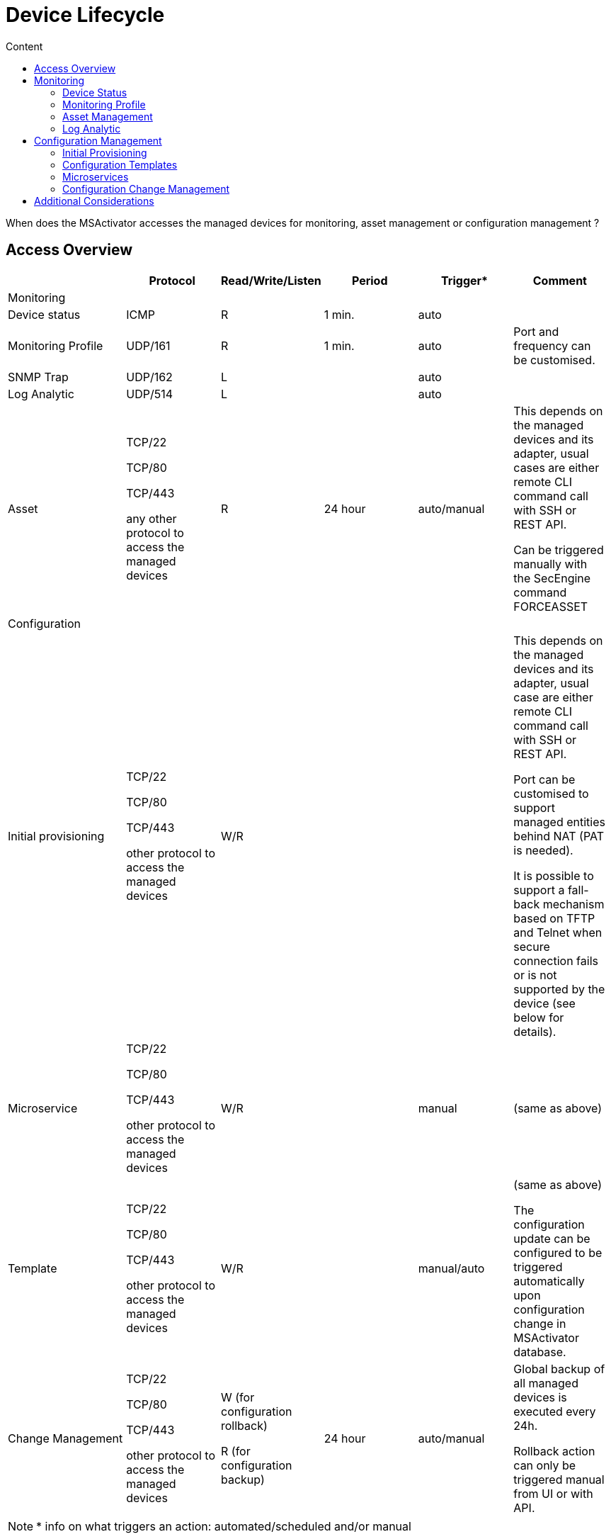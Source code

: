 = Device Lifecycle
:toc: left
:toc-title: Content
:imagesdir: ../resources/
:ext-relative: adoc

[[main-content]]
When does the MSActivator accesses the managed devices for monitoring,
asset management or configuration management ?

[[DeviceLifecycle-AccessOverview]]
== [.inline-comment-marker]#Access Overview#

[width="99%",cols="20%,16%,16%,16%,16%,16%",]
|=======================================================================
| |Protocol |Read/Write/Listen |Period |Trigger* |Comment

|Monitoring | | | | |

|Device status |ICMP |R |1 min. |auto |

|Monitoring Profile |UDP/161 |R |1 min. |auto |Port and frequency can be
customised.

|SNMP Trap |UDP/162 |L | |auto |

|Log Analytic |UDP/514 |L | |auto |

|Asset a|
TCP/22

TCP/80

TCP/443

any other protocol to access the managed devices

 |R |24 hour |auto/manual a|
This depends on the managed devices and its adapter, usual cases are
either remote CLI command call with SSH or REST API.

Can be triggered manually with the SecEngine command FORCEASSET

|Configuration | | | | |

|Initial provisioning a|
TCP/22

TCP/80

TCP/443

other protocol to access the managed devices

 |W/R | | a|
This depends on the managed devices and its adapter, usual case are
either remote CLI command call with SSH or REST API.

Port can be customised to support managed entities behind NAT (PAT is
needed).

It is possible to support a fall-back mechanism based on TFTP and Telnet
when secure connection fails or is not supported by the device (see
below for details).

|Microservice a|
TCP/22

TCP/80

TCP/443

other protocol to access the managed devices

 |W/R | |manual |(same as above)

|Template a|
TCP/22

TCP/80

TCP/443

other protocol to access the managed devices

 |W/R | |manual/auto a|
(same as above)

The configuration update can be configured to be triggered automatically
upon configuration change in MSActivator database.

|Change Management a|
TCP/22

TCP/80

TCP/443

other protocol to access the managed devices

 a|
W (for configuration rollback)

R (for configuration backup)

 |24 hour |auto/manual a|
Global backup of all managed devices is executed every 24h.

Rollback action can only be triggered manual from UI or with API.

|=======================================================================


NOTE: * info on what triggers an action: automated/scheduled and/or manual

[[DeviceLifecycle-Monitoring]]
== Monitoring

[[DeviceLifecycle-DeviceStatus]]
=== Device Status

MSA monitoring engine checks for ICMP reachability every minute. The
status of a managed entity is graphically represented by 4 colours:
blue, green, yellow and red and displayed on the user portal

link:[image:images/image2019-11-13_14-34-23.png[Image,width=800,height=59]]

NOT ACTIVE :  the managed entity is created in the MSActivator database
but not yet activated with initial provisioning. The MSActivator is not
monitoring or managing this device yet

NOTE: once a managed entity is created it's immediately accounted for
the MSActivator product license even if it's not activated

UP : the managed entity  was activated and is currently monitored using
ICMP

CRITICAL : the managed entity  is monitored and at least one ICMP
request failed but at most 5 ICMP requests failed

DOWN : There was 5 ICMP request failures in a row and the 6th one failed

==== IPUP/IPDOWN events

When a device status changes, the MSActivator will generate some
internal events that can be used to configure some alarms.

[[DeviceLifecycle-Rulesforstatuschange]]
===== Rules for status change

When the status changes from UP or CRITICAL to DOWN, an event IPDOWN is
generated.

When the status changes from DOWN to UP, an event IPUP is generated.

If a device is DOWN but a syslog is collected and detected to be coming
from the device, an IPUP will be generated but the status will stay
DOWN.

These events will be stored in the Elasticsearch cluster and will be
available for alarm management just like a regular syslog.

link:[image:images/image2019-11-14_12-0-58.png[Image,width=800]]

[[DeviceLifecycle-MonitoringProfile]]
=== Monitoring Profile

The link:../Assurance/monitoring-profile.adoc[monitoring profiles] are
based on SNMP request to get the KPI values from the managed entities.

When a monitoring profile is associated to a managed entity, the
MSActivator monitoring engine (polld) will start polling for the KPI by
sending an SNMP request to the managed entity and storing the result in
a dedicated database.

If the SNMP request fails, by default, no action will be taken,
monitoring data will not be recorded and the graph will show an empty
gray bar.

[[DeviceLifecycle-AssetManagement]]
=== Asset Management

The asset management module is in charge of maintaining the device
link:../Managed%20Devices%20and%20Entities/device-history.adoc[asset
history] up to date.

The implementation of the asset management is vendor specific and
therefore implemented in the adapter in a PHP script located in
/opt/sms/bin/php/polld/ named <DA Model>_mgmt.php.

When the managed entity  is activated, this script will be executed and
is in charge of getting assets information about the managed entity such
as it's firmware version, serial number, memory,...

To get this information the MSActivator will connect to the managed
entity  and read the information. Usually this is done with REST API or
SSH/CLI, depending on the managed entity  capabilities.

The asset management task is scheduled to run once a day for every
managed device.

It is possible to force the refresh of the asset with the SecEngine
command FORCEASSET.

    POST /sms/verb/FORCEASSET/{deviceId}

example:

    curl -u ncroot:PASSWORD  -XPOST http://127.0.0.1/ubi-api-rest/sms/verb/FORCEASSET/2127

on a Fortigate firewall, the asset management daemon (polld) will
connect on the device with SSH, use some CLI command to get the required
info and store the information in the database

....
2019/11/14:10:22:06:(D):sms_polld:MSA2127:sd_poll_task:: RECEIVED: 

2019/11/14:10:22:06:(I):sms_polld:MSA2127:sd_poll_task::  firmware       [FortiGate-VM64-AWSONDEMAND v6.0.6,build0272,190716
(GA)]

2019/11/14:10:22:06:(I):sms_polld:MSA2127:sd_poll_task::  model          [FortiGate-VM64-AWSONDEMAND]

2019/11/14:10:22:06:(I):sms_polld:MSA2127:sd_poll_task::  serial         [FGTAWS00088ED20A]

2019/11/14:10:22:06:(I):sms_polld:MSA2127:sd_poll_task::  cpu            [Intel(R) Xeon(R) Platinum 8124M CPU @ 3.00GHz]

2019/11/14:10:22:06:(I):sms_polld:MSA2127:sd_poll_task::  ips_version    [6.00741(2015-12-01
02:30)]

2019/11/14:10:22:06:(I):sms_polld:MSA2127:sd_poll_task::  av_version     [1.00000(2018-04-09
18:07)]

2019/11/14:10:22:06:(D):sms_polld:MSA2127:sd_poll_task:: SENDCMD: [exit]
....

This information is shown on the MSActivator UI

link:[image:images/image2019-11-14_11-27-50.png[Image,width=800]]

[[DeviceLifecycle-LogAnalytic]]
=== Log Analytic

The link:../Assurance/log-analysis.adoc[log analytic] module is part of
MSActivator assurance. The MSActivator can collect syslogs sent from a
managed entity.

The syslogs are collected by the SecEngine syslog collector (syslogd) on
UDP/514

[[DeviceLifecycle-ConfigurationManagement]]
== Configuration Management

[[DeviceLifecycle-InitialProvisioning]]
=== Initial Provisioning

In order to activate a managed entity, the initial provisioning is a
mandatory step.

The initial provisioning is a multiple steps process where the
MSActivator configuration engine will try to connect on the managed
entity, push an optional initial configuration and backup the running
configuration in it's configuration change management database.

It is possible to trigger the
link:../Getting%20Started/managed-devices.adoc[initial provisioning]
with the API or the UI.

[[DeviceLifecycle-ConfigurationTemplates]]
=== Configuration Templates

link:/documentation/configuration-template/[Configuration Templates] can
be used to update a device configuration.

By default, template based configuration has to be triggered manually
(with the UI or API) but it is possible to configure a managed entity to
activate the automated configuration update.

If the automated configuration update is activated, any configuration
related change on the managed device attributes (host name, management
interface,... or any configuration variable) will trigger a
configuration update.

link:[image:images/image2019-11-14_11-43-14.png[Image,width=800]]

[[DeviceLifecycle-Microservices]]
=== Microservices

link:/documentation/microservices/[Microservice] can be designed to read
and import a managed entity  configuration items or to create/update a
managed entity  configuration item.

[[DeviceLifecycle-ConfigurationChangeManagement]]
=== Configuration Change Management

[[DeviceLifecycle-Backup]]
==== Backup

The
link:../Managed%20Devices%20and%20Entities/device-history.adoc[configuration
change management module] will backup the running configuration of a
managed entity each time the configuration is changed either by an
initial provisioning or a configuration update.

The module will also execute a daily backup of the configuration of all
the managed entities registered and activated in the MSActivator. This
is to ensure that manual configuration are also backed up and detected
(it is possible to configure an alarm to get notified when a manual
configuration occurs).

The backup process is implemented in the device adapter.

[[DeviceLifecycle-Rollback]]
==== Rollback

The configuration change management module can also be used to rollback
a managed entity configuration to a previous configuration. The
MSActivator will use the selected configuration to replace the device
running configuration. The rollback process is implemented in the device
adapter.

[[DeviceLifecycle-AdditionalConsiderations]]
== Additional Considerations

It is possible to use non-secure protocol such as TFTP or Telnet to
manage devices.

This is as per implemented in the device adapter and it is a design
choice to use these protocol for device management.

In most cases, these protocols are used as a fall back mechanism when
the use of the default secure protocol fails. For instance, some device
are initially configure to support Telnet only and the initial
provisioning can use Telnet to activate SSH.

When TFTP is used, the connection is always initiated by the device
toward the MSA. The initiation of the connection is done by sending some
CLI commands (or call some REST API) on the device.

